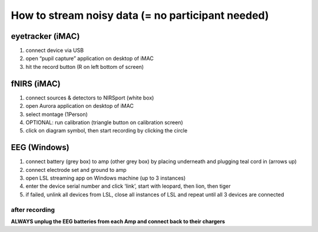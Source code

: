 How to stream noisy data (= no participant needed)
==================================================

eyetracker (iMAC)
~~~~~~~~~~~~~~~~~

1. connect device via USB
2. open “pupil capture” application on desktop of iMAC
3. hit the record button (R on left bottom of screen)

fNIRS (iMAC)
~~~~~~~~~~~~

1. connect sources & detectors to NIRSport (white box)
2. open Aurora application on desktop of iMAC
3. select montage (1Person)
4. OPTIONAL: run calibration (triangle button on calibration screen)
5. click on diagram symbol, then start recording by clicking the circle
   |calibration|

EEG (Windows)
~~~~~~~~~~~~~

1. connect battery (grey box) to amp (other grey box) by placing
   underneath and plugging teal cord in (arrows up)
2. connect electrode set and ground to amp
3. open LSL streaming app on Windows machine (up to 3 instances)
4. enter the device serial number and click ‘link’, start with leopard,
   then lion, then tiger
5. if failed, unlink all devices from LSL, close all instances of LSL
   and repeat until all 3 devices are connected

after recording
---------------

**ALWAYS unplug the EEG batteries from each Amp and connect back to
their chargers**

.. |calibration| image:: https://github.com/val-pf/tomcat-equipment-wiki/blob/main/calibration2.jpg
